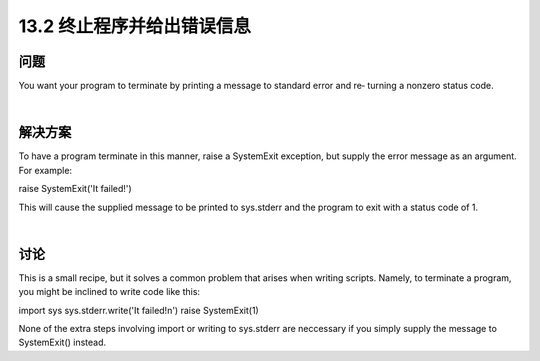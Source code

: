 ==============================
13.2 终止程序并给出错误信息
==============================

----------
问题
----------
You want your program to terminate by printing a message to standard error and re‐
turning a nonzero status code.

|

----------
解决方案
----------
To have a program terminate in this manner, raise a SystemExit exception, but supply
the error message as an argument. For example:

raise SystemExit('It failed!')

This will cause the supplied message to be printed to sys.stderr and the program to
exit with a status code of 1.

|

----------
讨论
----------
This is a small recipe, but it solves a common problem that arises when writing scripts.
Namely, to terminate a program, you might be inclined to write code like this:

import sys
sys.stderr.write('It failed!\n')
raise SystemExit(1)

None of the extra steps involving import or writing to sys.stderr are neccessary if you
simply supply the message to SystemExit() instead.
